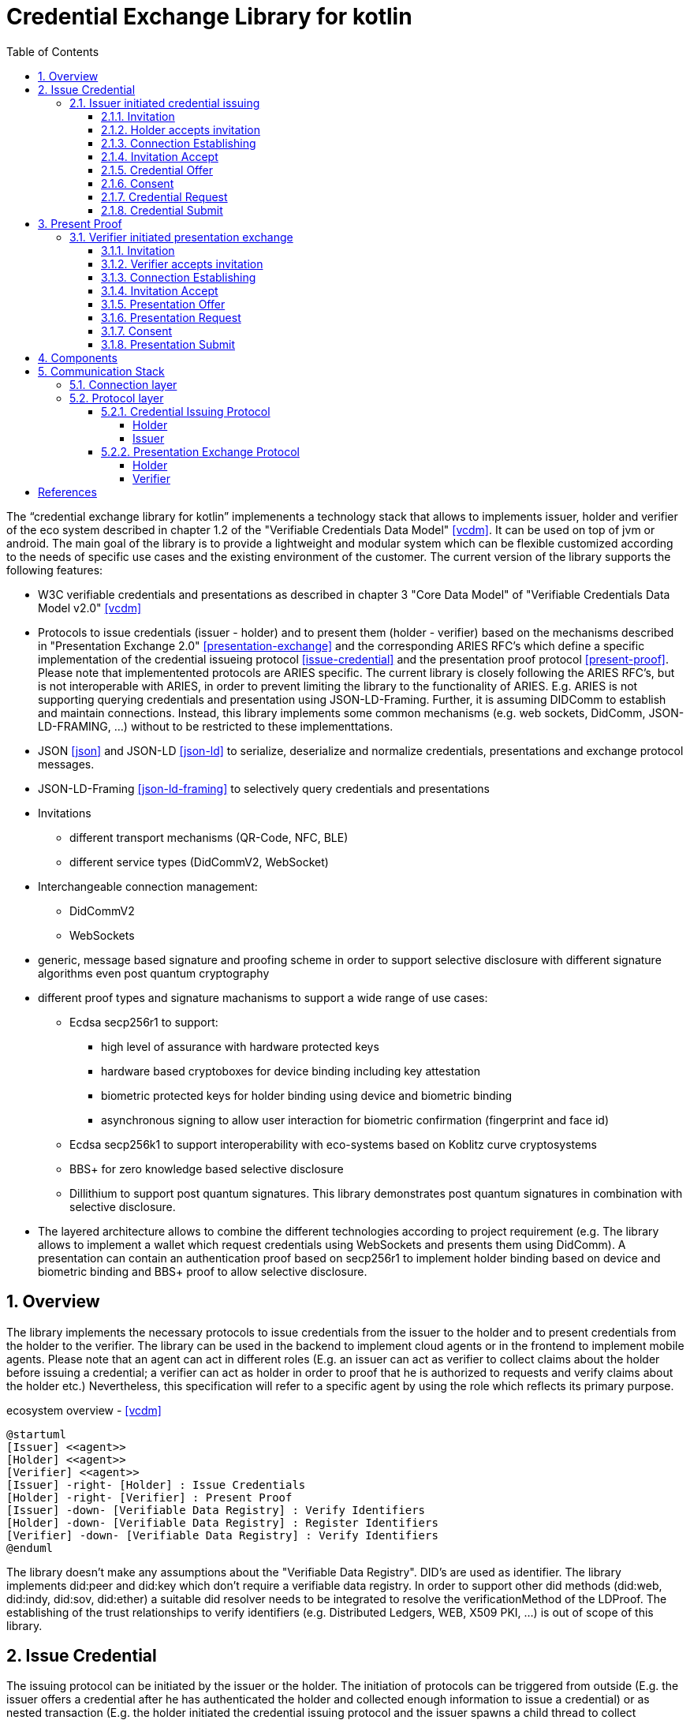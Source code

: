 = Credential Exchange Library for kotlin
:sectnums:
:toc:
:toclevels: 4

The "`credential exchange library for kotlin`" implemenents a technology stack that allows to implements issuer, holder and verifier of the eco system described in chapter 1.2 of the "Verifiable Credentials Data Model" <<vcdm>>. It can be used on top of jvm or android. The main goal of the library is to provide a lightweight and modular system which can be flexible customized according to the needs of specific use cases and the existing environment of the customer. The current version of the library supports the following features:

* W3C verifiable credentials and presentations as described in chapter 3 "Core Data Model" of "Verifiable Credentials Data Model v2.0" <<vcdm>>
* Protocols to issue credentials (issuer - holder) and to present them (holder - verifier) based on the mechanisms described in "Presentation Exchange 2.0" <<presentation-exchange>> and the corresponding ARIES RFC's which define a specific implementation of the credential issueing protocol   <<issue-credential>> and the presentation proof protocol  <<present-proof>>. Please note that implementented protocols are ARIES specific. The current library is closely following the ARIES RFC's, but is not interoperable with ARIES, in order to prevent limiting the library to the functionality of ARIES. E.g. ARIES is not supporting querying credentials and presentation using JSON-LD-Framing. Further, it is assuming DIDComm to establish and maintain connections. Instead, this library implements some common mechanisms (e.g. web sockets, DidComm, JSON-LD-FRAMING, ...) without to be restricted to these implementtations.
* JSON <<json>> and JSON-LD <<json-ld>> to serialize, deserialize and normalize credentials, presentations and exchange protocol messages.
* JSON-LD-Framing <<json-ld-framing>> to selectively query credentials and presentations
* Invitations
** different transport mechanisms (QR-Code, NFC, BLE)
** different service types (DidCommV2, WebSocket)
* Interchangeable connection management:
** DidCommV2
** WebSockets
* generic, message based signature and proofing scheme in order to support selective disclosure with different signature algorithms even post quantum cryptography
* different proof types and signature machanisms to support a wide range of use cases:
** Ecdsa secp256r1 to support:
*** high level of assurance with hardware protected keys
*** hardware based cryptoboxes for device binding including key attestation
*** biometric protected keys for holder binding using device and biometric binding
*** asynchronous signing to allow user interaction for biometric confirmation (fingerprint and face id)
** Ecdsa secp256k1 to support interoperability with eco-systems based on Koblitz curve cryptosystems
** BBS+ for zero knowledge based selective disclosure
** Dillithium to support post quantum signatures. This library demonstrates post quantum signatures in combination with selective disclosure.
* The layered architecture allows to combine the different technologies according to project requirement (e.g. The library allows to implement a wallet which request credentials using WebSockets and presents them using DidComm). A presentation can contain an authentication proof based on secp256r1 to implement holder binding based on device and biometric binding and BBS+ proof to allow selective disclosure.

== Overview
The library implements the necessary protocols to issue credentials from the issuer to the holder and to present credentials from the holder to the verifier. The library can be used in the backend to implement cloud agents or in the frontend to implement mobile agents. Please note that an agent can act in different roles (E.g. an issuer can act as verifier to collect claims about the holder before issuing a credential; a verifier can act as holder in order to proof that he is authorized to requests and verify claims about the holder etc.) Nevertheless, this specification will refer to a specific agent by using the role which reflects its primary purpose.

[plantuml]
.ecosystem overview - <<vcdm>>
----
@startuml
[Issuer] <<agent>>
[Holder] <<agent>>
[Verifier] <<agent>>
[Issuer] -right- [Holder] : Issue Credentials
[Holder] -right- [Verifier] : Present Proof
[Issuer] -down- [Verifiable Data Registry] : Verify Identifiers
[Holder] -down- [Verifiable Data Registry] : Register Identifiers
[Verifier] -down- [Verifiable Data Registry] : Verify Identifiers
@enduml
----

The library doesn't make any assumptions about the "Verifiable Data Registry". DID's are used as identifier. The library implements did:peer and did:key which don't require a verifiable data registry. In order to support other did methods (did:web, did:indy, did:sov, did:ether) a suitable did resolver needs to be integrated to resolve the verificationMethod of the LDProof. The establishing of the trust relationships to verify identifiers (e.g. Distributed Ledgers, WEB, X509 PKI, ...) is out of scope of this library.

== Issue Credential
The issuing protocol can be initiated by the issuer or the holder. The initiation of protocols can be triggered from outside (E.g. the issuer offers a credential after he has authenticated the holder and collected enough information to issue a credential) or as nested transaction (E.g. the holder initiated the credential issuing protocol and the issuer spawns a child thread to collect credentials from the holder required to issue the requested credential. After the issuer has collected the required credentials he returns to the parent thread.)

=== Issuer initiated credential issuing

[plantuml]
.issuer initiated credential issuing
----
@startuml
autonumber "[0]"
Issuer -> Holder : Invitation (invitationId, from, goal_code)
Holder -> Holder : Scans and accepts invitation
Issuer <-> Holder : Establishing connection
Issuer <- Holder : Invitation Accept (invitationId)
Issuer -> Holder : CredentialOffer(OutputDescriptor)
Holder -> Holder : Consent
Issuer <- Holder : CredentialRequest(InputDescriptor, HolderKey)
Issuer -> Holder : CredentialSubmit(Credential)
@enduml
----

==== Invitation
The issuer (inviter) sends an invitation to the holder (invitee) to invite him to exchange a credential. The invitation message is sent by reusing an existing connection (e.g. existing DIDComm connection) or out-of-band (QR-Code, NFC, BLE, deep link, ...) encoded as oob parameter in an invitation URL. The invitation is a generalized version of the invitation defined in the didcomm V2 specification <<didcomm>>. The generalized version of the invitation allows establishing of DidComm and other connections (e.g. websockets).

[source,url]
.invitation url offering credentials issuing over a websocket
----
https://my-wallet.me/ssi?oob=ewogICAgImlkIjogImVkZTU2M2ExLTIxNWMtNDVjMi05YWZiLTFjM2QzNjI0NWNmNCIsCiAgICAiZnJvbSI6ICJ3c3M6Ly9oZWFsdGhpbnN1cmFuY2Vub3J0aC5jb20iLAogICAgImxhYmVsIjogIkhlYWx0aCBJbnN1cmFuY2UgTm9ydGgiLAogICAgImdvYWwiOiAiSXNzdWUgSW5zdXJhbmNlIENlcnRpZmljYXRlcyIsCiAgICAiZ29hbENvZGUiOiAiT0ZGRVJfQ1JFREVORElBTCIKfQ==
----

[source,json]
.decoded invitation message offering credentials issuing over a websocket
----
{
    "id": "ede563a1-215c-45c2-9afb-1c3d36245cf4",
    "from": "wss://healthinsurancenorth.com",
    "label": "Health Insurance North",
    "goal": "Issue Insurance Certificates",
    "goalCode": "OFFER_CREDENDIAL"
}
----

#TODO: add an example of an invitation offering credential issuing over didcomm#

* `id`: REQUIRED. Unique identifier of the invitation. The invitee sends this id back during establishing of connection in order to allow the inviter to correlate the connection request with the invitation.
* `from`: REQUIRED. URI of the sender of the invitation. The invitee sends the invitation accept message to this URI. The scheme defines how to process the URI:
** `did:` resolve the did document to get service endpoint and the public keys of the inviter for authentication and agreement (encryption) to establish a didcomm V2 connection - <<didcomm>>
** `wss:` establish a secure websocket connection tunneled over Transport Layer Security - <<websocket>>
* `label`: OPTIONAL. Describes the inviter of the message. The receiver may want to display the label to the user.
* `goal_code`: OPTIONAL. A pre-defined code the receiver shall use in automatically deciding what to do with the out-of-band message. The library pre-defines the following goal_codes:
** `OFFER_CREDENDIAL`: indicates that the credential issuing protocol shall be initiated by the issuer by sending a credential offer
** `REQUEST_CREDENTIAL`: indicates that the credential issuing shall be initiated by the holder by sending a credential request
* `goal`: OPTIONAL. A self-attested string that the receiver may want to display to the user about the context-specific goal of the out-of-band message.

==== Holder accepts invitation

The holder scans the invitation (QR-Code, NFC-Tag) and accepts it.

==== Connection Establishing

After accepting the invitation the holder and connects to the inviter specified by the invitation parameter `from` to establish a secure two-way communication. The library has implemented two connection types:

* did: DidComm V2 - <<didcomm>> and
* wss: WebSocket - <<websocket>>

The library defines a generic connection object which can be extended to implement other connection types (e.g. for proximity use cases: Wifi-Direct, BLE, ...). The connection type to be used by the invitee is defined by the uri scheme of the parameter `from`.

#TODO: implementation of proximity use cases using BLE or Wifi Direct to proof concept#

After the connection is established the inviter and invitee can exchange message over a secure channel until the connection is closed by one of the peers.

==== Invitation Accept

In order to indicate to the issuer the acceptance of the message the holder sends an invitation accept message.
[source,json]
.invitation accept message
----
{
  "invitationId": "ede563a1-215c-45c2-9afb-1c3d36245cf4"
}
----
* `invitationId`: REQUIRED. The unique id of the accepted invitation. The issuer (inviter) can use this id to find the accepted invitation. If the invitation was sent via a secure channel (e.g. DidComm, postal mail, person-to-person, ...) to a specific holder (invitee) the issuer can make assumptions about him.
* `otp`: OPTIONAL. If a higher level of assurance about the authenticity of the invitee is required the inviter can use a separate communication channel (e.g. a second postal mail, SMS, ...) to send an additional one time password to the invitee. In this case the invitee has to set the parameter `otp` to the received one time password.

#TODO: support of parameter otp not yet implemented in library#

==== Credential Offer

The issuer sends a credential offer to the holder describing the credentials he is offering.

[source,json]
.credential offer
----
{
  "id": "10c806f2-d403-46ec-879f-2b5c724f77a5",
  "@context": "https://gematik.de/credential-exchange/v1",
  "type": "CredentialOffer",
  "outputDescriptor": {
    "id": "19319fdb-6acf-4810-a28b-e14ac8d75150",
    "frame": {
      "@context": [
        "https://www.w3.org/2018/credentials/v1",
        "https://gematik.de/vsd/v1"
      ],
      "type": "InsuranceCertificate"
    }
  }
}
----

* `id`: OPTIONAL. Unique node identifier of the credential offer - see <<json-ld>>.
* `@context`: REQUIRED. Defines the context of the conversation. `@context` refers to a pre-defined context which defines the semantic of the vocabulary used within the credential offer. By defining the vocabulary issuer and holder can communicate with one another more efficiently without losing accuracy - see <<json-ld>>.
* `type`: REQUIRED. IRI specifing the type of the node (request) - see <<json-ld>>. Must be set to `CredentialOffer` which expands to `https://gematik.de/credentialexchange#CredentialOffer`
* `outputDescriptor`: REQUIRED. Descriptor which describes the credential offered by the issuer.
** `id`: OPTIONAL. Unique node identifier of the credential offer - see <<json-ld>>.
** `frame`: REQUIRED. JSON-LD frame which specifies the credential - see <<json-ld-framing>>.
+
The holder can use this frame as is to request an instance of the specified credential (in the below example a complete insurance certificate) or extend the frame to describe the requested credential more detailed (e.g. just requesting the insurant data and skip the coverage information).

==== Consent

The holder application (e.g. a mobile wallet) informs the user about the credential offered by issuer and asks for an consent to request the credential. The application allows the user to specify in more detail the credential he is interested in using the frame received in the credential offer and the pre-defined vocabulary. Based on the consent of the user the application creates a descriptor of the credential using JSON-LD-FRAMING - see <<json-ld-framing>>.

==== Credential Request

The holder sends a credential request to the issuer to request a specific credential bind to him. The library is using holder key binding to bind a credential to the holder. The library supports asynchronous signing using hardware backed, biometric protected keys. Using these features the credential can be bind to the device of the holder and his biometrics features (fingerprint or faceId).

[source,json]
.credential request
----
{
  "id": "8c4d030a-0fab-402e-8ab7-59d78349b909",
  "@context": "https://gematik.de/credential-exchange/v1",
  "type": "CredentialRequest",
  "outputDescriptor": {
    "id": "19319fdb-6acf-4810-a28b-e14ac8d75150",
    "frame": {
      "@context": [
        "https://www.w3.org/2018/credentials/v1",
        "https://gematik.de/vsd/v1"
      ],
      "type": "InsuranceCertificate"
    }
  },
  "holderKey": "did:key:zDnaeVxoD5EKMksHPLtiubVHyQufpGCMr9GRQihE43isjbYzP"
}
----

* `id`: OPTIONAL. Unique node identifier of the credential request - see <<json-ld>>.
* `@context`: REQUIRED. Defines the context of the conversation. `@context` refers to a pre-defined context which defines the semantic of the vocabulary used within the credential request. By defining the vocabulary issuer and holder can communicate with one another more efficiently without losing accuracy - see <<json-ld>>.
* `type`: REQUIRED. IRI specifing the type of the node (request) - see <<json-ld>>. Must be set to `CredentialRequest` which expands to `https://gematik.de/credentialexchange#CredentialRequest`
* `outputDescriptor`: REQUIRED. Descriptor which describes the credential requested by the holder.
** `id`: OPTIONAL. Unique node identifier of the credential offer - see <<json-ld>>.
** `frame`: REQUIRED. JSON-LD frame which specifies the credential - see <<json-ld-framing>>.
+
JSON-LD-FRAMING allows the holder to specify the requested credentials accurately. He can just specify the type of credential or specify in details which claims shall be or shall not be asserted in the credential.

==== Credential Submit

Finally, the issuer submits the requested credential. The holder of the insurance certificate is the insurant. Therefore, the holder key is used as insurant id binding the certifcate to the insurant.

[source,json]
.credential submit
----
{
  "id": "108ab6b3-f27b-46a9-9f3a-8b0803c2f541",
  "@context": "https://gematik.de/credential-exchange/v1",
  "type": "CredentialSubmit",
  "credential": {
    "@context": [
        "https://www.w3.org/2018/credentials/v1",
        "https://gematik.de/vsd/v1"
    ],
    "type": [
        "VerifiableCredential",
        "InsuranceCertificate"
    ],
    "credentialSubject": {
        "type": "Insurance",
        "insurant": {
            "id": "did:key:zDnaeVxoD5EKMksHPLtiubVHyQufpGCMr9GRQihE43isjbYzP",
            "type": "Insurant",
            "insurantId": "X110403567",
            "familyName": "Mustermann",
            "givenName": "Max",
            "birthDate": "1965-05-04T12:00:00Z",
            "gender": "Male",
            "streetAddress": {
                "type": "StreetAddress",
                "postalCode": 10113,
                "location": "Berlin",
                "street": "Kastanienalle",
                "streetNumber": "231",
                "country": "GER"
            },
            "postBoxAddress": {
                "type": "PostBoxAddress",
                "postalCode": 10113,
                "location": "Berlin",
                "postBoxNumber": "12234",
                "country": "GER"
            }
        },
        "coverage": {
            "type": "Coverage",
            "start": "2001-05-03T12:00:00Z",
            "costCenter": {
                "type": "CostCenter",
                "identification": 109500969,
                "countryCode": "GER",
                "name": "Health-Insurance-North"
            },
            "insuranceType": "Member",
            "reimbursement": {
                "type": "Reimbursement",
                "medicalCare": true,
                "dentalCare": true,
                "inpatientSector": true,
                "initiatedServices": false
            },
            "residencyPrinciple": "Berlin",
            "dmpMark": "CHD_CoronaryHeartDisease",
            "selectiveContracts": {
                "type": "SelectiveContracts",
                "medical": "available",
                "dental": "notUsed",
                "contractType": {
                    "type": "ContractType",
                    "generalPractionerCare": true,
                    "structuredTreatmentProgram": false,
                    "integratedCare": false
                }
            },
            "coPayment": {
                "type": "CoPayment",
                "status": true,
                "validUntil": "2024-03-02T12:00:00Z"
            },
            "dormantBenefitsEntitlement": {
                "type": "DormantBenefitsEntitlement",
                "start": "2023-01-01T12:00:00Z",
                "end": "2025-12-31T12:00:00Z",
                "dormancyType": "complete"
            }
        }
    },
    "issuer": "did:key:zUC78bhyjquwftxL92uP5xdUA7D7rtNQ43LZjvymncP2KTXtQud1g9JH4LYqoXZ6fyiuDJ2PdkNU9j6cuK1dsGjFB2tEMvTnnHP7iZJomBmmY1xsxBqbPsCMtH6YmjP4ocfGLwv",
    "issuanceDate": "2024-01-25T10:53:13Z",
    "proof": {
        "@context": "https://w3id.org/security/bbs/v1",
        "type": "BbsBlsSignature2020",
        "created": "2024-01-25T10:53:13Z",
        "proofPurpose": "assertionMethod",
        "verificationMethod": "did:key:zUC78bhyjquwftxL92uP5xdUA7D7rtNQ43LZjvymncP2KTXtQud1g9JH4LYqoXZ6fyiuDJ2PdkNU9j6cuK1dsGjFB2tEMvTnnHP7iZJomBmmY1xsxBqbPsCMtH6YmjP4ocfGLwv#zUC78bhyjquwftxL92uP5xdUA7D7rtNQ43LZjvymncP2KTXtQud1g9JH4LYqoXZ6fyiuDJ2PdkNU9j6cuK1dsGjFB2tEMvTnnHP7iZJomBmmY1xsxBqbPsCMtH6YmjP4ocfGLwv",
        "proofValue": "kpYf/4s/jGFbRKfZTW99g6o7tRczMD+0VOABNYqnbmp/l7qSNmwdnq2p1yfKhmF/EFdwBUyWTRWWBSv1jGIkWVDweLOJ1BVPnPEaUJ9w3ZcyGeDpcEzVrJPZ5CwC+Mxk9O6n4gFvuJKOaKtK30j/aQ=="
    }
  }
}
----

* `id`: OPTIONAL. Unique node identifier of the credential request - see <<json-ld>>.
* `@context`: REQUIRED. Defines the context of the conversation. `@context` refers to a pre-defined context which defines the semantic of the vocabulary used within the credential request. By defining the vocabulary issuer and holder can communicate with one another more efficiently without losing accuracy - see <<json-ld>>.
* `type`: REQUIRED. IRI specifing the type of the node (request) - see <<json-ld>>. Must be set to `CredentialSubmit` which expands to `https://gematik.de/credentialexchange#CredentialSubmit`
* `credential`: REQUIRED. Credential as specified in <<vcdm>>.

== Present Proof
The presentation exchange protocol can be initiated by the holder or the verifier. Either the holder sends a presentation offer request to the verifier to indicated his willingness to share a presentation or the verifier send a presentation request to the holder. The triggering of the presentation exchange protocol is independent of who has engaged the communication. Instead, the triggering is pre-agreed by the parties or defined by the `goal_code` in the invitation message.

=== Verifier initiated presentation exchange

[plantuml]
.verifier initiated presentation exchange
----
@startuml
autonumber "[0]"
Holder -> Verifier : Invitation (invitationId, from, goal_code)
Verifier -> Verifier : Scans and accepts invitation
Holder <-> Verifier : Establishing connection
Holder <- Verifier : Invitation Accept (invitationId)
Holder -> Verifier : PresentationOffer(InputDescriptor)
Holder <- Verifier : PresentationRequest(InputDescriptor)
Holder -> Holder : Consent
Holder -> Verifier : PresentationSubmit(Credential)
@enduml
----

==== Invitation
==== Verifier accepts invitation
==== Connection Establishing
==== Invitation Accept
==== Presentation Offer
==== Presentation Request
==== Consent
==== Presentation Submit


== Components

[plantuml]
.component diagram
----
@startuml

skinparam component {
  backgroundColor<<implemented>> LightGreen
}

[Applications kotlin/Android]  <<implemented>> as Applications
[credential exchange] <<implemented>> as CredentialExchange
[credential exchange protocols] <<implemented>> as Protocols
[connections] <<implemented>> as Connections
[WsConnection] <<implemented>> as WsConnection
[DIDCommConnection] <<implemented>> as DIDComm
[didcomm-jvm SICPA] <<implemented>> as SICPA
[kotlin serialization] <<implemented>> as Serialization
[ktor] <<implemented>> as ktor
[Rdf-Urdna] <<implemented>> as RdfUrdna
[JsonLd-Signatures] <<implemented>> as JsonLdSignatures
[jsonld titanium] <<implemented>> as JsonLd
[bbs-signatures (java wrapper)] <<implemented>> as BbsSignature
[   ECDSA\n(secp256r1)] <<implemented>> as secp256r1
[   ECDSA\n(secp256k1)] <<implemented>> as secp256k1
[   EdDSA\n(ed25519)]  <<implemented>> as ed25519
[           Dilithium\n(2(aes), 3(aes) 5(aes))]  <<implemented>> as dilithium
[HW AndroidKeystore] <<implemented>> as AndroidKeystore
[CL-Signatures] as ClSignatures
[bbs_plus (rust)] <<implemented>> as BbsPlus
[bouncycastle] <<implemented>>  as Bouncy
Applications -down- CredentialExchange
CredentialExchange -down- Protocols
CredentialExchange -down- Serialization
CredentialExchange -down- JsonLdSignatures
CredentialExchange -down- JsonLd
RdfUrdna -left- JsonLd
Protocols -down- Connections
Connections -down- WsConnection
WsConnection -down- ktor
Connections -down- DIDComm
DIDComm -down- SICPA
JsonLdSignatures -left- Serialization
Protocols -right- Serialization
Protocols -down- JsonLd
JsonLdSignatures -down- JsonLd
JsonLdSignatures -down- BbsSignature
JsonLdSignatures -down- RdfUrdna
JsonLdSignatures -down- secp256r1
JsonLdSignatures -down- secp256k1
JsonLdSignatures -down- ed25519
JsonLdSignatures -down- dilithium
JsonLdSignatures -down- ClSignatures
BbsSignature -down- BbsPlus
secp256r1 -down- AndroidKeystore
secp256r1 -down- Bouncy
secp256k1 -down- Bouncy
ed25519 -down- Bouncy
dilithium -down- Bouncy
BbsSignature -left[hidden]- RdfUrdna
secp256r1 -left[hidden]- BbsSignature
secp256k1 -left[hidden]- secp256r1
ed25519 -left[hidden]- secp256k1
ClSignatures -left[hidden]- ed25519

note right of Applications
  Demo applications:
  Insurance (Web), Medical Office (Web),
  Wallet (App) and Admission Control (App)
end note

note right of CredentialExchange
  artifact: de.gematik:credentialExchangeLib
  one lib for kotlin, java, Android
end note


@enduml
----

== Communication Stack
The communication stack of the credential exchange library consists of three layers:

. Connection layer
. Protocol layer
. Application layer

=== Connection layer
The connection layer manages connections over their entire lifetime. It allows to establish new connections by listing for incoming connection requests and by connecting to remote peers. Connection are uniquely identified by an UUID. After the connection is established messages can be sent and received using the connection. Closed connections are destroyed or reused for future connection depending on their type:

* WebSockets connections are destroyed when closed
* DidComm connections are persistant connections and can be reused after closed

Further the connection layer provides the generic serialization and deserialization of the payload represented by JSON objects. So the connection layer provides an abstract interface to establish and close connections as well as send and receive messages. The protocol layer is independent of the different connection types implemented by the connection layer.

=== Protocol layer

The protocol layer implements two protocols:

. Credential Issueing Protocol (Issuer and Holder)
. Presentation Exchange Protocol (Holder and Verifier)

Please note that the trustworthiness of the peer should always be verified before disclosing sensitive personal information. The peer verification can be done on different levels (e.g. in person, client/server authentication using TLS, exchanging credentials, ...). The protocol layer only specifies how to use credentials. Even this step is optional, because the verification may be provided somewhere else as explained above.

==== Credential Issuing Protocol

The holder receives the invitation of the issuer out of band (e.g. qr-code, nfc, BlueTooth, ...). The holder (invitee) accepts the invitation by sending a inivitation accept message back to the issuer (inviter).

===== Holder

[plantuml]
.state diagram: credential issueing - holder
----
@startuml

[*] --> Initialized
Initialized --> WaitForCredentialOffer : send invitation
Initialized --> Closed : close
WaitForCredentialOffer --> SendCredentialRequest : receive offer
WaitForCredentialOffer --> WaitForCredential : send credential request
WaitForCredentialOffer --> SendPresentation : receive presentation request
SendPresentation --> WaitForCredentialOffer : send presentation
SendPresentation --> Closed : close
WaitForCredentialOffer --> Closed : close
SendCredentialRequest --> WaitForCredential : send credential request
SendCredentialRequest --> Closed : close
WaitForCredential --> CredentialReceived : receive credential
WaitForCredential --> Closed : close
CredentialReceived --> Closed : close
Closed --> [*]

@enduml
----
===== Issuer
Please note that the issuer acts as verifier if he needs additional data from the holder to issue the credential.

[plantuml]
.state diagram: credential issueing - issuer
----
@startuml

[*] --> Initialized
Initialized --> SendCredentialOffer : receive invitation
Initialized --> Closed : close
SendCredentialOffer --> WaitForCredentialRequest : send offer
SendCredentialOffer --> SubmitCredential : receive request
SendCredentialOffer --> WaitForPresentation : send presentation request
WaitForPresentation --> SendCredentialOffer : receive presenation
WaitForPresentation --> Closed : close
SendCredentialOffer --> Closed : close
WaitForCredentialRequest --> SubmitCredential : receive request
WaitForCredentialRequest --> Closed : close
SubmitCredential --> CredentialSubmitted : send credential
SubmitCredential --> Closed : close
CredentialSubmitted --> Closed : close
Closed --> [*]

@enduml
----

==== Presentation Exchange Protocol
The protocol can either be started by the holder or the verifier by receiving an invitation out of band (e.g. qr-code, nfc, BlueTooth, ...) and sending it back to the invitee.

===== Holder
Please note that the holder acts as verifier if he needs additional data from the verifier before disclosing sensitive personal data.


[plantuml]
.state diagram: presentation exchange - holder
----
@startuml

[*] --> Initialized
Initialized --> SendPresentationOffer : receive or send invitation
Initialized --> Closed : close
SendPresentationOffer --> WaitForPresentationRequest : send presentation offer
SendPresentationOffer --> SubmitPresentation : receive presentation request
SendPresentationOffer --> WaitForPresentation : send presentation request
SendPresentationOffer --> Closed : close
WaitForPresentation --> SendPresentationOffer : send presentation
WaitForPresentation --> Closed : close
WaitForPresentationRequest --> SubmitPresentation : receive presentation request
WaitForPresentationRequest --> Closed : close
SubmitPresentation --> PresentationSubmitted : send presentation
SubmitPresentation --> Closed : close
PresentationSubmitted --> Closed : close
Closed --> [*]

@enduml
----
===== Verifier

[plantuml]
.state diagram: presentation exchange - verifier
----
@startuml

[*] --> Initialized
Initialized --> WaitForPresentationOffer : receive or send invitation
Initialized --> Closed : close
WaitForPresentationOffer --> SendPresentationRequest : receive presentation offer
WaitForPresentationOffer --> SendPresentation : receive presentation request
WaitForPresentationOffer --> WaitForPresentation : send presentation request
WaitForPresentationOffer --> Closed : close
SendPresentation --> WaitForPresentationOffer : send presentation
SendPresentation --> Closed : close
SendPresentationRequest --> WaitForPresentation : send presentation request
SendPresentationRequest --> Closed : close
WaitForPresentation --> PresentationReceived : receive presentation
WaitForPresentation --> Closed : close
PresentationReceived --> Closed : close
Closed --> [*]

@enduml
----

[bibliography]
== References

* [[[vcdm]]] https://www.w3.org/TR/vc-data-model-2.0[Verifiable Credentials Data Model v2.0]. Manu Sporny, Ted Thibodeau Jr, Ivan Herman, Michael B. Jones, Gabe Cohen. 2024

* [[[presentation-exchange]]] https://identity.foundation/presentation-exchange/spec/v2.0.0/[Presentation Exchange 2.0.0].Daniel Buchner, Brent Zundel, Martin Riedel, Kim Hamilton Duffy. 2022

* [[[issue-credential]]] https://github.com/hyperledger/aries-rfcs/blob/main/features/0453-issue-credential-v2[Aries RFC 0453: Issue Credential Protocol 2.0]. Nikita Khateev, Stephen Klump, Stephen Curran. 2021

* [[[present-proof]]] https://github.com/hyperledger/aries-rfcs/blob/main/features/0453-issue-credential-v2[Aries RFC 0454: Present Proof Protocol 2.0].  Nikita Khateev, Stephen Curran. 2021

* [[[json]]] https://tools.ietf.org/html/rfc4627[The application/json Media Type for JavaScript Object Notation (JSON)]. D. Crockford. 2006

* [[[json-ld]]] https://www.w3.org/TR/json-ld[JSON-LD 1.1]. Manu Sporny, Gregg Kellogg, Marcus Langhaler. 2020

* [[[json-ld-framing]]] https://www.w3.org/TR/json-ld11-framing[JSON-LD 1.1 Framing]. Dave Longley, Gregg Kellogg, Pierre-Antoine Champin. 2020

* [[[didcomm]]] https://identity.foundation/didcomm-messaging/spec/[DIDComm Messaging v2.x]. Sam Curren, Tobias Looker, Oliver Terbu. 2023

* [[[websocket]]] https://datatracker.ietf.org/doc/html/rfc6455[RFC 6455: The WebSocket Protocol]. I.Fette, A. Melnikov. December 2011
